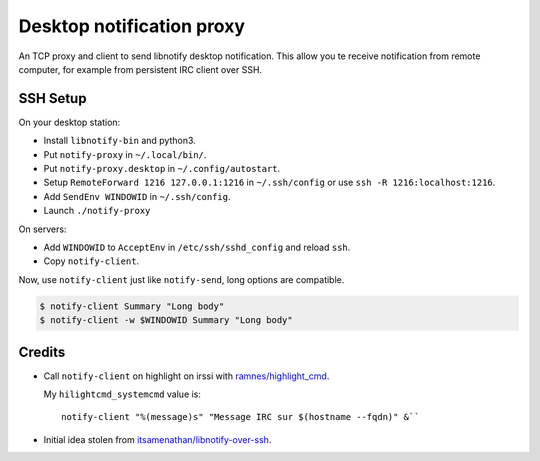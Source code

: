 ############################
 Desktop notification proxy
############################

An TCP proxy and client to send libnotify desktop notification. This allow you
te receive notification from remote computer, for example from persistent IRC
client over SSH.


SSH Setup
---------

On your desktop station:

- Install ``libnotify-bin`` and python3.
- Put ``notify-proxy`` in ``~/.local/bin/``.
- Put ``notify-proxy.desktop`` in ``~/.config/autostart``.
- Setup ``RemoteForward 1216 127.0.0.1:1216`` in ``~/.ssh/config`` or use
  ``ssh -R 1216:localhost:1216``.
- Add ``SendEnv WINDOWID`` in ``~/.ssh/config``.
- Launch ``./notify-proxy``


On servers:

- Add ``WINDOWID`` to ``AcceptEnv`` in ``/etc/ssh/sshd_config`` and reload
  ``ssh``.
- Copy ``notify-client``.

Now, use ``notify-client`` just like ``notify-send``, long options are
compatible.

.. code-block:: console

   $ notify-client Summary "Long body"
   $ notify-client -w $WINDOWID Summary "Long body"

Credits
-------

- Call ``notify-client`` on highlight on irssi with `ramnes/highlight_cmd
  <https://github.com/ramnes/hilightcmd>`_.

  My ``hilightcmd_systemcmd`` value is::

    notify-client "%(message)s" "Message IRC sur $(hostname --fqdn)" &``

- Initial idea stolen from `itsamenathan/libnotify-over-ssh
  <https://github.com/itsamenathan/libnotify-over-ssh>`_.
